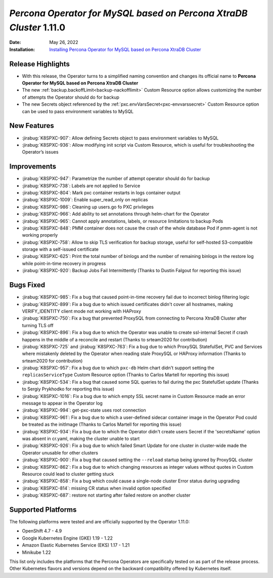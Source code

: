 .. _K8SPXC-1.11.0:

================================================================================
*Percona Operator for MySQL based on Percona XtraDB Cluster* 1.11.0
================================================================================

:Date: May 26, 2022
:Installation: `Installing Percona Operator for MySQL based on Percona XtraDB Cluster <https://www.percona.com/doc/kubernetes-operator-for-pxc/index.html#installation>`_

Release Highlights
================================================================================

* With this release, the Operator turns to a simplified naming convention and
  changes its official name to **Percona Operator for MySQL based on Percona XtraDB Cluster**
* The new :ref:`backup.backoffLimit<backup-nackofflimit>` Custom Resource option allows customizing the number of attempts the Operator should do for backup
* The new Secrets object referenced by the :ref:`pxc.envVarsSecret<pxc-envvarssecret>` Custom Resource option can be used to pass environment variables to MySQL

New Features
================================================================================

* :jirabug:`K8SPXC-907`: Allow defining Secrets object to pass environment variables to MySQL

* :jirabug:`K8SPXC-936`: Allow modifying init script via Custom Resource, which is useful for troubleshooting the Operator’s issues


Improvements
================================================================================

* :jirabug:`K8SPXC-947`: Parametrize the number of attempt operator should do for backup
* :jirabug:`K8SPXC-738`: Labels are not applied to Service
* :jirabug:`K8SPXC-804`: Mark pxc container restarts in logs container output
* :jirabug:`K8SPXC-1009`: Enable super_read_only on replicas
* :jirabug:`K8SPXC-986`: Cleaning up users.go fo PXC privileges
* :jirabug:`K8SPXC-966`: Add ability to set annotations through helm-chart for the Operator
* :jirabug:`K8SPXC-965`: Cannot apply annotations, labels, or resource limitations to backup Pods
* :jirabug:`K8SPXC-848`: PMM container does not cause the crash of the whole database Pod if pmm-agent is not working properly
* :jirabug:`K8SPXC-758`: Allow to skip TLS verification for backup storage, useful for self-hosted S3-compatible storage with a self-issued certificate
* :jirabug:`K8SPXC-625`: Print the total number of binlogs and the number of remaining binlogs in the restore log while point-in-time recovery in progress
* :jirabug:`K8SPXC-920`: Backup Jobs Fail Intermittently (Thanks to Dustin Falgout for reporting this issue)

Bugs Fixed
================================================================================

* :jirabug:`K8SPXC-985`: Fix a bug that caused point-in-time recovery fail due to incorrect binlog filtering logic
* :jirabug:`K8SPXC-899`: Fix a bug due to which issued certificates didn't cover all hostnames, making VERIFY_IDENTITY client mode not working with HAProxy
* :jirabug:`K8SPXC-750`: Fix a bug that prevented ProxySQL from connecting to Percona XtraDB Cluster after turning TLS off
* :jirabug:`K8SPXC-896`: Fix a bug due to which the Operator was unable to create ssl-internal Secret if crash happens in the middle of a reconcile and restart (Thanks to srteam2020 for contribution)

* :jirabug:`K8SPXC-725` and :jirabug:`K8SPXC-763`: Fix a bug due to which ProxySQL StatefulSet, PVC and Services where mistakenly deleted by the Operator when reading stale ProxySQL or HAProxy information (Thanks to srteam2020 for contribution)
* :jirabug:`K8SPXC-957`: Fix a bug due to which ``pxc-db`` Helm chart didn't support setting the ``replicasServiceType`` Custom Resource option (Thanks to Carlos Martell for reporting this issue)
* :jirabug:`K8SPXC-534`: Fix a bug that caused some SQL queries to fail during the pxc StatefulSet update (Thanks to Sergiy Prykhodko for reporting this issue)
* :jirabug:`K8SPXC-1016`: Fix a bug due to which empty SSL secret name in Custom Resource made an error message to appear in the Operator log
* :jirabug:`K8SPXC-994`: get-pxc-state uses root connection
* :jirabug:`K8SPXC-961`: Fix a bug due to which a user-defined sidecar container image in the Operator Pod could be treated as the initImage (Thanks to Carlos Martell for reporting this issue)
* :jirabug:`K8SPXC-934`: Fix a bug due to which the Operator didn't create users Secret if the 'secretsName' option was absent in cr.yaml, making the cluster unable to start
* :jirabug:`K8SPXC-926`: Fix a bug due to which failed Smart Update for one cluster in cluster-wide made the Operator unusable for other clusters
* :jirabug:`K8SPXC-900`: Fix a bug that caused setting the ``--reload`` startup being ignored by ProxySQL cluster
* :jirabug:`K8SPXC-862`: Fix a bug due to which changing resources as integer values without quotes in Custom Resource could lead to cluster getting stuck
* :jirabug:`K8SPXC-858`: Fix a bug which could cause a single-node cluster Error status during upgrading
* :jirabug:`K8SPXC-814`: missing CR status when invalid option specified
* :jirabug:`K8SPXC-687`: restore not starting after failed restore on another cluster

Supported Platforms
================================================================================

The following platforms were tested and are officially supported by the Operator
1.11.0:

* OpenShift 4.7 - 4.9
* Google Kubernetes Engine (GKE) 1.19 - 1.22
* Amazon Elastic Kubernetes Service (EKS) 1.17 - 1.21
* Minikube 1.22

This list only includes the platforms that the Percona Operators are specifically tested on as part of the release process. Other Kubernetes flavors and versions depend on the backward compatibility offered by Kubernetes itself.


